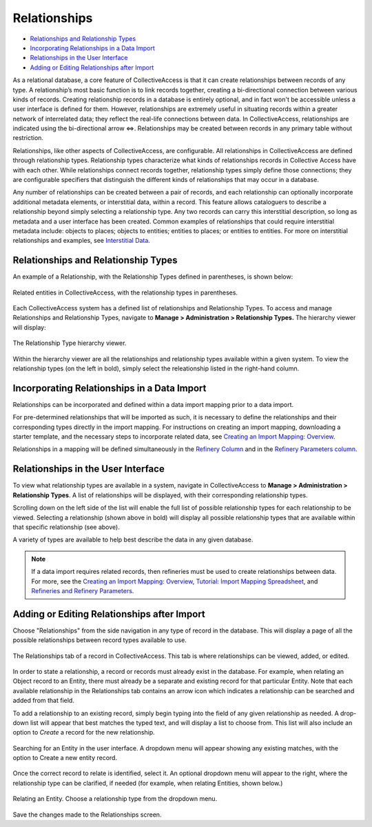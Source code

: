 Relationships
=============

* `Relationships and Relationship Types`_
* `Incorporating Relationships in a Data Import`_
* `Relationships in the User Interface`_
* `Adding or Editing Relationships after Import`_

As a relational database, a core feature of CollectiveAccess is that it can create relationships between records of any type. A relationship’s most basic function is to link records together, creating a bi-directional connection between various kinds of records. Creating relationship records in a database is entirely optional, and in fact won't be accessible unless a user interface is defined for them. However, relationships are extremely useful in situating records within a greater network of interrelated data; they reflect the real-life connections between data. In CollectiveAccess, relationships are indicated using the bi-directional arrow ⇔. Relationships may be created between records in any primary table without restriction. 

Relationships, like other aspects of CollectiveAccess, are configurable. All relationships in CollectiveAccess are defined through relationship types. Relationship types characterize what kinds of relationships records in Collective Access have with each other. While relationships connect records together, relationship types simply define those connections; they are configurable specifiers that distinguish the different kinds of relationships that may occur in a database. 

Any number of relationships can be created between a pair of records, and each relationship can optionally incorporate additional metadata elements, or interstitial data, within a record. This feature allows cataloguers to describe a relationship beyond simply selecting a relationship type. Any two records can carry this interstitial description, so long as metadata and a user interface has been created. Common examples of relationships that could require interstitial metadata include: objects to places; objects to entities; entities to places; or entities to entities. For more on interstitial relationships and examples, see `Interstitial Data <https://manual.collectiveaccess.org/dataModelling/interstitial.html>`_. 

Relationships and Relationship Types
------------------------------------

An example of a Relationship, with the Relationship Types defined in parentheses, is shown below:

.. figure:: relationships_entities_ex.png
   :scale: 50%
   :align: center

   Related entities in CollectiveAccess, with the relationship types in parentheses. 

Each CollectiveAccess system has a defined list of relationships and Relationship Types. To access and manage Relationships and Relationship Types, navigate to **Manage > Administration > Relationship Types.** The hierarchy viewer will display:

.. figure:: relationship_hierarchy.png
   :scale: 50%
   :align: center

   The Relationship Type hierarchy viewer. 

Within the hierarchy viewer are all the relationships and relationship types available within a given system. To view the relationship types (on the left in bold), simply select the releationship listed in the right-hand column. 

**Incorporating Relationships in a Data Import**
------------------------------------------------

Relationships can be incorporated and defined within a data import mapping prior to a data import. 

For pre-determined relationships that will be imported as such, it is necessary to define the relationships and their corresponding types directly in the import mapping. For instructions on creating an import mapping, downloading a starter template, and the necessary steps to incorporate related data, see `Creating an Import Mapping: Overview <https://manual.collectiveaccess.org/providence/user/import/c_creating_mapping.html>`_. 

Relationships in a mapping will be defined simultaneously in the `Refinery Column <https://manual.collectiveaccess.org/providence/user/import/c_creating_mapping.html#column-6-refinery>`_ and in the `Refinery Parameters column <https://manual.collectiveaccess.org/providence/user/import/c_creating_mapping.html#column-7-refinery-parameters>`_. 

**Relationships in the User Interface**
---------------------------------------

To view what relationship types are available in a system, navigate in CollectiveAccess to **Manage > Administration > Relationship Types**. A list of relationships will be displayed, with their corresponding relationship types. 

.. image:: Relationships1.png
   :align: center
   :scale: 40% 


Scrolling down on the left side of the list will enable the full list of possible relationship types for each relationship to be viewed. Selecting a relationship (shown above in bold) will display all possible relationship types that are available within that specific relationship (see above). 

A variety of types are available to help best describe the data in any given database. 

.. note:: If a data import requires related records, then refineries must be used to create relationships between data. For more, see the `Creating an Import Mapping: Overview <https://manual.collectiveaccess.org/providence/user/import/c_creating_mapping.html>`_, `Tutorial: Import Mapping Spreadsheet <https://manual.collectiveaccess.org/providence/user/import/c_import_tutorial.html>`_, and `Refineries and Refinery Parameters <https://manual.collectiveaccess.org/providence/user/import/mappings/refineries.html#import-mappings-refineries>`_. 

**Adding or Editing Relationships after Import**
------------------------------------------------

Choose "Relationships" from the side navigation in any type of record in the database. This will display a page of all the possible relationships between record types available to use. 

.. figure:: relationships2.png
   :scale: 50%
   :align: center

   The Relationships tab of a record in CollectiveAccess. This tab is where relationships can be viewed, added, or edited. 

In order to state a relationship, a record or records must already exist in the database. For example, when relating an Object record to an Entity, there must already be a separate and existing record for that particular Entity. Note that each available relationship in the Relationships tab contains an arrow icon |icon| which indicates a relationship can be searched and added from that field. 

.. |icon| image:: relationship_arrow.png
            :scale: 50%

To add a relationship to an existing record, simply begin typing into the field of any given relationship as needed. A drop-down list will appear that best matches the typed text, and will display a list to choose from. This list will also include an option to *Create* a record for the new relationship.

.. figure:: relationships3.png
   :scale: 50%
   :align: center

   Searching for an Entity in the user interface. A dropdown menu will appear showing any existing matches, with the option to Create a new entity record. 

Once the correct record to relate is identified, select it. An optional dropdown menu will appear to the right, where the relationship type can be clarified, if needed (for example, when relating Entities, shown below.)

.. figure:: relationships4.png
   :scale: 50%
   :align: center

   Relating an Entity. Choose a relationship type from the  dropdown menu.

Save the changes made to the Relationships screen. 

